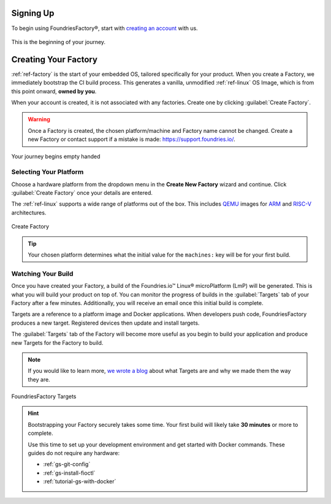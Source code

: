 .. _gs-signup:

Signing Up
==========

To begin using FoundriesFactory®, start with `creating an account <signup_>`_ with us.

.. figure:: /_static/signup/signup.png
   :width: 380
   :align: center
   :target: signup_

   This is the beginning  of your journey.

.. _signup: https://app.foundries.io/signup

Creating Your Factory
=====================

:ref:`ref-factory` is the start of your embedded OS, tailored specifically for your product.
When you create a Factory, we immediately bootstrap the CI build process.
This generates a vanilla, unmodified :ref:`ref-linux` OS Image, which is from this point onward, **owned by you**.

When your account is created, it is not associated with any factories.
Create one by clicking :guilabel:`Create Factory`.

.. warning::

   Once a Factory is created, the chosen platform/machine and Factory name cannot be changed.
   Create a new Factory or contact support if a mistake is made: https://support.foundries.io/.

.. figure:: /_static/signup/no-factories.png
   :width: 900
   :align: center

   Your journey begins empty handed

.. important::



.. _gs-select-platform:

Selecting Your Platform
#######################

Choose a hardware platform from the dropdown menu in the  **Create New Factory** wizard and continue.
Click :guilabel:`Create Factory` once your details are entered.

The :ref:`ref-linux` supports a wide range of platforms out of the box.
This includes QEMU_ images for ARM_ and RISC-V_ architectures.

.. figure:: /_static/signup/create.png
   :width: 450
   :align: center

   Create Factory

.. tip::

   Your chosen platform determines what the initial value for the ``machines:``
   key will be for your first build.

.. _QEMU: https://www.qemu.org/
.. _ARM: https://www.arm.com/
.. _RISC-V: https://riscv.org/

.. _gs-watch-build:

Watching Your Build
###################

Once you have created your Factory, a build of the Foundries.io™ Linux® microPlatform (LmP) will be generated.
This is what you will build your product on top of.
You can monitor the progress of builds in the :guilabel:`Targets` tab of your Factory after a few minutes.
Additionally, you will receive an email once this initial build is complete.

Targets are a reference to a platform image and Docker applications.
When developers push code, FoundriesFactory produces a new target.
Registered devices then update and install targets.

The :guilabel:`Targets` tab of the Factory will become more useful as you begin
to build your application and produce new Targets for the Factory to build.

.. note::

   If you would like to learn more, `we wrote a blog
   <https://foundries.io/insights/blog/2020/05/14/whats-a-target/>`_ about what Targets
   are and why we made them the way they are.

.. figure:: /_static/signup/build.png
   :width: 900
   :align: center

   FoundriesFactory Targets

.. hint::

   Bootstrapping your Factory securely takes some time.
   Your first build will likely take **30 minutes** or more to complete.

   Use this time to set up your development environment and get started with Docker commands.
   These guides do not require any hardware:

   - :ref:`gs-git-config`
   - :ref:`gs-install-fioctl`
   - :ref:`tutorial-gs-with-docker`

